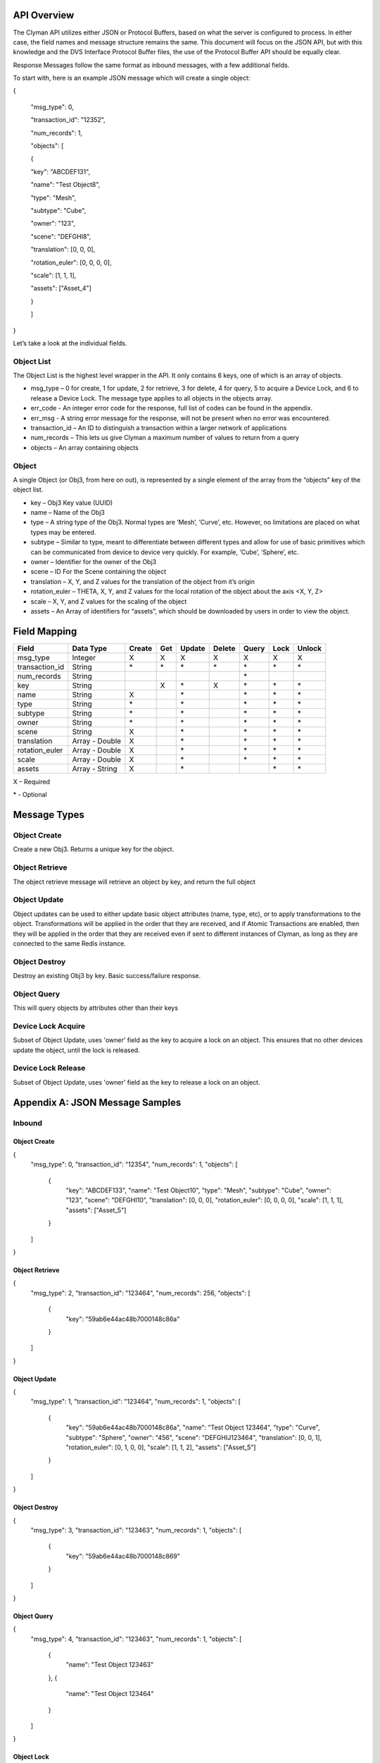 .. _api:

API Overview
============

The Clyman API utilizes either JSON or Protocol Buffers, based on what
the server is configured to process. In either case, the field names and
message structure remains the same. This document will focus on the JSON
API, but with this knowledge and the DVS Interface Protocol Buffer
files, the use of the Protocol Buffer API should be equally clear.

Response Messages follow the same format as inbound messages, with a few
additional fields.

To start with, here is an example JSON message which will create a
single object:

{

 "msg\_type": 0,

 "transaction\_id": "12352",

 "num\_records": 1,

 "objects": [

 {

 "key": "ABCDEF131",

 "name": "Test Object8",

 "type": "Mesh",

 "subtype": "Cube",

 "owner": "123",

 "scene": "DEFGHI8",

 "translation": [0, 0, 0],

 "rotation\_euler": [0, 0, 0, 0],

 "scale": [1, 1, 1],

 "assets": ["Asset\_4"]

 }

 ]

}

Let’s take a look at the individual fields.

Object List
-----------

The Object List is the highest level wrapper in the API. It only
contains 6 keys, one of which is an array of objects.

-  msg\_type – 0 for create, 1 for update, 2 for retrieve, 3 for delete,
   4 for query, 5 to acquire a Device Lock, and 6 to release a Device Lock.
   The message type applies to all objects in the objects array.
-  err\_code - An integer error code for the response, full list of codes
   can be found in the appendix.
-  err\_msg - A string error message for the response, will not be present when
   no error was encountered.
-  transaction\_id – An ID to distinguish a transaction within a larger
   network of applications
-  num\_records – This lets us give Clyman a maximum number of values to
   return from a query
-  objects – An array containing objects

Object
------

A single Object (or Obj3, from here on out), is represented by a single
element of the array from the “objects” key of the object list.

-  key – Obj3 Key value (UUID)
-  name – Name of the Obj3
-  type – A string type of the Obj3. Normal types are ‘Mesh’, ‘Curve’,
   etc. However, no limitations are placed on what types may be entered.
-  subtype – Similar to type, meant to differentiate between different
   types and allow for use of basic primitives which can be communicated
   from device to device very quickly. For example, ‘Cube’, ‘Sphere’,
   etc.
-  owner – Identifier for the owner of the Obj3
-  scene – ID For the Scene containing the object
-  translation – X, Y, and Z values for the translation of the object
   from it’s origin
-  rotation\_euler – THETA, X, Y, and Z values for the local rotation of the object
   about the axis <X, Y, Z>
-  scale – X, Y, and Z values for the scaling of the object
-  assets – An Array of identifiers for “assets”, which should be
   downloaded by users in order to view the object.

Field Mapping
=============

+------------------------+------------------+------------+----------+------------+------------+-----------+----------+------------+
| **Field**              | **Data Type**    | **Create** | **Get**  | **Update** | **Delete** | **Query** | **Lock** | **Unlock** |
+------------------------+------------------+------------+----------+------------+------------+-----------+----------+------------+
| msg\_type              | Integer          | X          | X        | X          | X          | X         | X        | X          |
+------------------------+------------------+------------+----------+------------+------------+-----------+----------+------------+
| transaction\_id        | String           | \*         | \*       | \*         | \*         | \*        |\*        | \*         |
+------------------------+------------------+------------+----------+------------+------------+-----------+----------+------------+
| num\_records           | String           |            |          |            |            | \*        |          |            |
+------------------------+------------------+------------+----------+------------+------------+-----------+----------+------------+
| key                    | String           |            | X        | \*         | X          | \*        |\*        | \*         |
+------------------------+------------------+------------+----------+------------+------------+-----------+----------+------------+
| name                   | String           | X          |          | \*         |            | \*        |\*        | \*         |
+------------------------+------------------+------------+----------+------------+------------+-----------+----------+------------+
| type                   | String           | \*         |          | \*         |            | \*        |\*        | \*         |
+------------------------+------------------+------------+----------+------------+------------+-----------+----------+------------+
| subtype                | String           | \*         |          | \*         |            | \*        |\*        | \*         |
+------------------------+------------------+------------+----------+------------+------------+-----------+----------+------------+
| owner                  | String           | \*         |          | \*         |            | \*        |\*        | \*         |
+------------------------+------------------+------------+----------+------------+------------+-----------+----------+------------+
| scene                  | String           | X          |          | \*         |            | \*        |\*        | \*         |
+------------------------+------------------+------------+----------+------------+------------+-----------+----------+------------+
| translation            | Array - Double   | X          |          | \*         |            | \*        |\*        | \*         |
+------------------------+------------------+------------+----------+------------+------------+-----------+----------+------------+
| rotation\_euler        | Array - Double   | X          |          | \*         |            | \*        |\*        | \*         |
+------------------------+------------------+------------+----------+------------+------------+-----------+----------+------------+
| scale                  | Array - Double   | X          |          | \*         |            | \*        |\*        | \*         |
+------------------------+------------------+------------+----------+------------+------------+-----------+----------+------------+
| assets                 | Array - String   | X          |          | \*         |            |           |\*        | \*         |
+------------------------+------------------+------------+----------+------------+------------+-----------+----------+------------+

X – Required

\* - Optional

Message Types
=============

Object Create
-------------

Create a new Obj3. Returns a unique key for the object.

Object Retrieve
---------------

The object retrieve message will retrieve an object by key, and return
the full object

Object Update
-------------

Object updates can be used to either update basic object attributes
(name, type, etc), or to apply transformations to the object.
Transformations will be applied in the order that they are received, and
if Atomic Transactions are enabled, then they will be applied in the
order that they are received even if sent to different instances of
Clyman, as long as they are connected to the same Redis instance.

Object Destroy
--------------

Destroy an existing Obj3 by key. Basic success/failure response.

Object Query
--------------

This will query objects by attributes other than their keys

Device Lock Acquire
-------------------

Subset of Object Update, uses 'owner' field as the key to acquire a lock on an object.  This ensures that no other devices update the object, until the lock is released.

Device Lock Release
-------------------

Subset of Object Update, uses 'owner' field as the key to release a lock on an object.

Appendix A: JSON Message Samples
================================

Inbound
-------

Object Create
~~~~~~~~~~~~~

{
  "msg_type": 0,
  "transaction_id": "12354",
  "num_records": 1,
  "objects": [
    {
      "key": "ABCDEF133",
      "name": "Test Object10",
      "type": "Mesh",
      "subtype": "Cube",
      "owner": "123",
      "scene": "DEFGHI10",
      "translation": [0, 0, 0],
      "rotation_euler": [0, 0, 0, 0],
      "scale": [1, 1, 1],
      "assets": ["Asset_5"]
    }
  ]
}

Object Retrieve
~~~~~~~~~~~~~~~

{
  "msg_type": 2,
  "transaction_id": "123464",
  "num_records": 256,
  "objects": [
    {
      "key": "59ab6e44ac48b7000148c86a"
    }
  ]
}

Object Update
~~~~~~~~~~~~~

{
  "msg_type": 1,
  "transaction_id": "123464",
  "num_records": 1,
  "objects": [
    {
      "key": "59ab6e44ac48b7000148c86a",
      "name": "Test Object 123464",
      "type": "Curve",
      "subtype": "Sphere",
      "owner": "456",
      "scene": "DEFGHIJ123464",
      "translation": [0, 0, 1],
      "rotation_euler": [0, 1, 0, 0],
      "scale": [1, 1, 2],
      "assets": ["Asset_5"]
    }
  ]
}

Object Destroy
~~~~~~~~~~~~~~

{
  "msg_type": 3,
  "transaction_id": "123463",
  "num_records": 1,
  "objects": [
    {
      "key": "59ab6e44ac48b7000148c869"
    }
  ]
}

Object Query
~~~~~~~~~~~~

{
  "msg_type": 4,
  "transaction_id": "123463",
  "num_records": 1,
  "objects": [
    {
      "name": "Test Object 123463"
    },
    {
      "name": "Test Object 123464"
    }
  ]
}

Object Lock
~~~~~~~~~~~

{
  "msg_type": 5,
  "transaction_id": "123465",
  "num_records": 1,
  "objects": [
    {
      "key": "59ab6e44ac48b7000148c86b",
      "name": "Test Object 123465",
      "type": "Mesh",
      "subtype": "Cube",
      "owner": "10",
      "scene": "DEFGHIJ123465",
      "translation": [0, 0, 1],
      "rotation_euler": [0, 1, 0, 0],
      "scale": [1, 1, 2],
      "assets": ["Asset_5"]
    }
  ]
}

Object Unlock
~~~~~~~~~~~~~

{
  "msg_type": 6,
  "transaction_id": "123465",
  "num_records": 1,
  "objects": [
    {
      "key": "59ab6e44ac48b7000148c86b",
      "name": "Test Object 123465",
      "type": "Mesh",
      "subtype": "Cube",
      "owner": "10",
      "scene": "DEFGHIJ123465",
      "translation": [0, 0, 1],
      "rotation_euler": [0, 1, 0, 0],
      "scale": [1, 1, 2],
      "assets": ["Asset_5"]
    }
  ]
}

Response
--------

Object Create
~~~~~~~~~~~~~

{
  "msg_type":0,
  "err_code":100,
  "num_records":1,
  "objects":[
    {
      "key":"59ab6e44ac48b7000148c86b",
      "transform":[1.0,0.0,0.0,0.0,0.0,1.0,0.0,0.0,0.0,0.0,1.0,0.0,0.0,0.0,0.0,1.0]
    }
  ]
}

Object Update
~~~~~~~~~~~~~

{
  "msg_type":1,
  "err_code":100,
  "num_records":1,
  "objects":[
    {
      "key":"59ab6e44ac48b7000148c86b",
      "name":"Test Object 123465",
      "scene":"DEFGHIJ123465",
      "type":"Mesh",
      "subtype":"Cube",
      "owner":"456",
      "transform":[1.0,0.0,0.0,0.0,0.0,1.0,0.0,0.0,0.0,0.0,2.0,2.0,0.0,0.0,0.0,1.0],
      "assets": ["Asset_5"]
    }
  ]
}

Object Retrieve
~~~~~~~~~~~~~~~

{
  "msg_type":2,
  "err_code":100,
  "num_records":1,
  "objects":[
    {
      "key":"59ab6e44ac48b7000148c869",
      "name":"Test Object8",
      "scene":"DEFGHI8",
      "type":"Mesh",
      "subtype":"Cube",
      "owner":"123",
      "transform":[1.0,0.0,0.0,0.0,0.0,1.0,0.0,0.0,0.0,0.0,1.0,0.0,0.0,0.0,0.0,1.0],
      "assets": ["Asset_5"]
    }
  ]
}

Object Destroy
~~~~~~~~~~~~~~

{
  "msg\_type":3,
  "err\_code":100,
  "num\_records":1,
  "objects":[
    {
      "key":"5951dd759af59c00015b1408",
      "transform":[1.0,0.0,0.0,0.0,0.0,1.0,0.0,0.0,0.0,0.0,1.0,0.0,0.0,0.0,0.0,1.0]
    }
  ]
}

Object Query
~~~~~~~~~~~~

{
  "msg\_type":4,
  "err\_code":100,
  "num\_records":2,
  "objects":[
    {
      "name":"Test Object 123465",
      "scene":"DEFGHIJ123465",
      "type":"Mesh",
      "subtype":"Cube",
      "owner":"456",
      "transform":[1.0,0.0,0.0,0.0,0.0,1.0,0.0,0.0,0.0,0.0,1.0,0.0,0.0,0.0,0.0,1.0],
      "assets": ["Asset_5"]
    },
    {
      "name":"Test Object 123456",
      "scene":"DEFGHIJ123456",
      "type":"Curve",
      "subtype":"Sphere",
      "owner":"456",
      "transform":[1.0,0.0,0.0,0.0,0.0,1.0,0.0,0.0,0.0,0.0,1.0,0.0,0.0,0.0,0.0,1.0],
      "assets": ["Asset_5"]
    }
  ]
}

Object Lock
~~~~~~~~~~~

{
  "msg_type":5,
  "err_code":100,
  "num_records":1,
  "objects":[
    {
      "key":"59ab6e44ac48b7000148c86b",
      "name":"Test Object 123465",
      "scene":"DEFGHIJ123465",
      "type":"Mesh",
      "subtype":"Cube",
      "owner":"10",
      "transform":[1.0,0.0,0.0,0.0,0.0,1.0,0.0,0.0,0.0,0.0,4.0,6.0,0.0,0.0,0.0,1.0]
    }
  ]
}

Object Unlock
~~~~~~~~~~~~~

{
  "msg_type":6,
  "err_code":100,
  "num_records":1,
  "objects":[
    {
      "key":"59ab6e44ac48b7000148c86b",
      "name":"Test Object 123465",
      "scene":"DEFGHIJ123465",
      "type":"Mesh",
      "subtype":"Cube",
      "owner":"10",
      "transform":[1.0,0.0,0.0,0.0,0.0,1.0,0.0,0.0,0.0,0.0,8.0,14.0,0.0,0.0,0.0,1.0]
    }
  ]
}

Appendix B: Error Codes
=======================

NO\_ERROR = 100

Operation was successful

ERROR = 101

An unknown error occurred

NOT\_FOUND = 102

Data was not found

TRANSLATION\_ERROR = 110

JSON/Protocol Buffer parsing error

PROCESSING\_ERROR = 120

Unknown error occurred during processing stage of execution

BAD\_MSG\_TYPE\_ERROR = 121

An invalid msg_type was recieved (valid values are integers from 0 to 4)

INSUFF\_DATA\_ERROR = 122

Insufficient data received on message to form a valid response

LOCK\_EXISTS\_ERROR = 123

A Device Lock Exists on the Object


:ref:`Go Home <index>`
